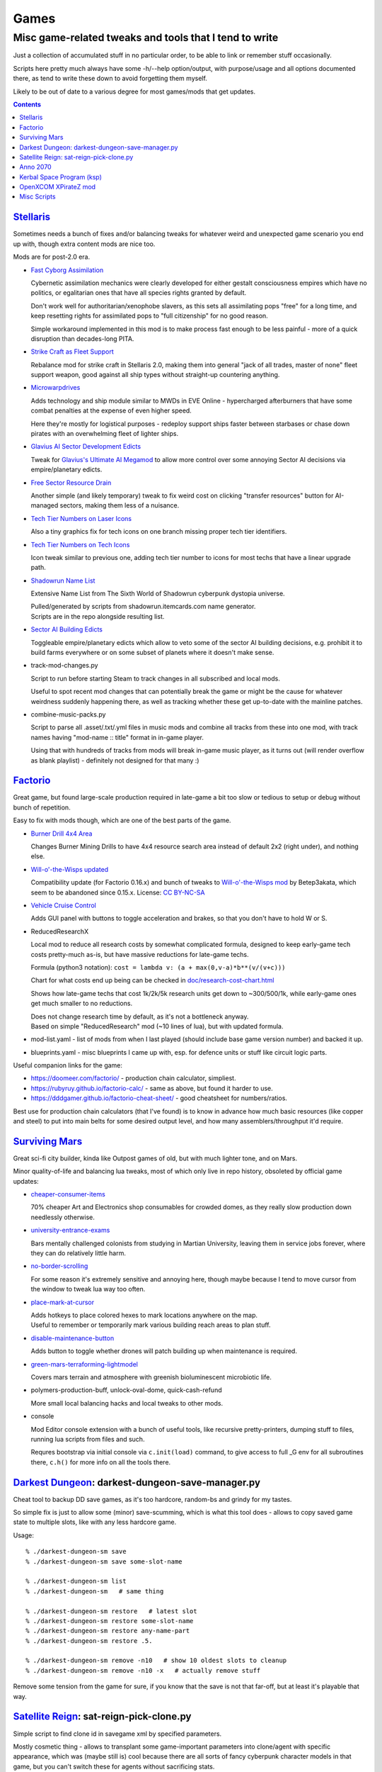 Games
=====
-------------------------------------------------------
Misc game-related tweaks and tools that I tend to write
-------------------------------------------------------

Just a collection of accumulated stuff in no particular order, to be able to
link or remember stuff occasionally.

Scripts here pretty much always have some -h/--help option/output, with
purpose/usage and all options documented there, as tend to write these down to
avoid forgetting them myself.

Likely to be out of date to a various degree for most games/mods that get updates.


.. contents::
  :backlinks: none


`Stellaris`_
------------

Sometimes needs a bunch of fixes and/or balancing tweaks for whatever weird and
unexpected game scenario you end up with, though extra content mods are nice too.

Mods are for post-2.0 era.

- `Fast Cyborg Assimilation
  <https://steamcommunity.com/sharedfiles/filedetails/?id=1322434314>`_

  Cybernetic assimilation mechanics were clearly developed for either gestalt
  consciousness empires which have no politics, or egalitarian ones that have
  all species rights granted by default.

  Don't work well for authoritarian/xenophobe slavers, as this sets all
  assimilating pops "free" for a long time, and keep resetting rights for
  assimilated pops to "full citizenship" for no good reason.

  Simple workaround implemented in this mod is to make process fast enough to be
  less painful - more of a quick disruption than decades-long PITA.

- `Strike Craft as Fleet Support
  <https://steamcommunity.com/sharedfiles/filedetails/?id=1372641051>`_

  Rebalance mod for strike craft in Stellaris 2.0, making them into general
  "jack of all trades, master of none" fleet support weapon, good against all
  ship types without straight-up countering anything.

- `Microwarpdrives
  <https://steamcommunity.com/sharedfiles/filedetails/?id=1376483538>`_

  Adds technology and ship module similar to MWDs in EVE Online - hypercharged
  afterburners that have some combat penalties at the expense of even higher speed.

  Here they're mostly for logistical purposes - redeploy support ships faster
  between starbases or chase down pirates with an overwhelming fleet of lighter ships.

- `Glavius AI Sector Development Edicts
  <https://steamcommunity.com/sharedfiles/filedetails/?id=1380893289>`_

  Tweak for `Glavius's Ultimate AI Megamod
  <https://steamcommunity.com/sharedfiles/filedetails/?id=1140543652>`_ to allow
  more control over some annoying Sector AI decisions via empire/planetary edicts.

- `Free Sector Resource Drain
  <https://steamcommunity.com/sharedfiles/filedetails/?id=1372032752>`_

  Another simple (and likely temporary) tweak to fix weird cost on clicking
  "transfer resources" button for AI-managed sectors, making them less of a nuisance.

- `Tech Tier Numbers on Laser Icons
  <https://steamcommunity.com/sharedfiles/filedetails/?id=1383042040>`_

  Also a tiny graphics fix for tech icons on one branch missing proper tech tier identifiers.

- `Tech Tier Numbers on Tech Icons
  <https://steamcommunity.com/sharedfiles/filedetails/?id=1527522376>`_

  Icon tweak similar to previous one, adding tech tier number to icons for most
  techs that have a linear upgrade path.

- `Shadowrun Name List
  <https://steamcommunity.com/sharedfiles/filedetails/?id=1363348791>`_

  Extensive Name List from The Sixth World of Shadowrun cyberpunk dystopia universe.

  | Pulled/generated by scripts from shadowrun.itemcards.com name generator.
  | Scripts are in the repo alongside resulting list.

- `Sector AI Building Edicts
  <https://steamcommunity.com/sharedfiles/filedetails/?id=1577368151>`_

  Toggleable empire/planetary edicts which allow to veto some of the sector AI
  building decisions, e.g. prohibit it to build farms everywhere or on some
  subset of planets where it doesn't make sense.

- track-mod-changes.py

  Script to run before starting Steam to track changes in all subscribed and local mods.

  Useful to spot recent mod changes that can potentially break the game or might
  be the cause for whatever weirdness suddenly happening there, as well as
  tracking whether these get up-to-date with the mainline patches.

- combine-music-packs.py

  Script to parse all .asset/.txt/.yml files in music mods and combine all
  tracks from these into one mod, with track names having "mod-name :: title"
  format in in-game player.

  Using that with hundreds of tracks from mods will break in-game music player,
  as it turns out (will render overflow as blank playlist) - definitely not
  designed for that many :)

.. _Stellaris: http://www.stellariswiki.com/


`Factorio`_
-----------

Great game, but found large-scale production required in late-game a bit too
slow or tedious to setup or debug without bunch of repetition.

Easy to fix with mods though, which are one of the best parts of the game.

- `Burner Drill 4x4 Area
  <https://mods.factorio.com/mod/Burner_Drill_4x4_Area>`_

  Changes Burner Mining Drills to have 4x4 resource search area instead of
  default 2x2 (right under), and nothing else.

- `Will-o'-the-Wisps updated
  <https://mods.factorio.com/mod/Will-o-the-Wisps_updated>`_

  Compatibility update (for Factorio 0.16.x) and bunch of tweaks to
  `Will-o'-the-Wisps mod <https://mods.factorio.com/mod/Will-o-the-wisps>`_
  by Betep3akata, which seem to be abandoned since 0.15.x.
  License: `CC BY-NC-SA <https://creativecommons.org/licenses/by-nc-sa/4.0/legalcode>`_

- `Vehicle Cruise Control
  <https://mods.factorio.com/mod/Vehicle_Cruise_Control>`_

  Adds GUI panel with buttons to toggle acceleration and brakes, so that you
  don't have to hold W or S.

- ReducedResearchX

  Local mod to reduce all research costs by somewhat complicated formula,
  designed to keep early-game tech costs pretty-much as-is, but have massive
  reductions for late-game techs.

  Formula (python3 notation): ``cost = lambda v: (a + max(0,v-a)*b**(v/(v+c)))``

  Chart for what costs end up being can be checked in `doc/research-cost-chart.html
  <https://mk-fg.github.io/games/factorio/ReducedResearchX/doc/research-cost-chart.html>`_

  Shows how late-game techs that cost 1k/2k/5k research units get down to
  ~300/500/1k, while early-game ones get much smaller to no reductions.

  | Does not change research time by default, as it's not a bottleneck anyway.
  | Based on simple "ReducedResearch" mod (~10 lines of lua), but with updated formula.

- mod-list.yaml - list of mods from when I last played (should include base game
  version number) and backed it up.

- blueprints.yaml - misc blueprints I came up with, esp. for defence units or
  stuff like circuit logic parts.

Useful companion links for the game:

- https://doomeer.com/factorio/ - production chain calculator, simpliest.
- https://rubyruy.github.io/factorio-calc/ - same as above, but found it harder to use.
- https://dddgamer.github.io/factorio-cheat-sheet/ - good cheatsheet for numbers/ratios.

Best use for production chain calculators (that I've found) is to know in
advance how much basic resources (like copper and steel) to put into main belts
for some desired output level, and how many assemblers/throughput it'd require.

.. _Factorio: http://factorio.com/


`Surviving Mars`_
-----------------

Great sci-fi city builder, kinda like Outpost games of old,
but with much lighter tone, and on Mars.

Minor quality-of-life and balancing lua tweaks, most of which only live in repo
history, obsoleted by official game updates:

- `cheaper-consumer-items <https://www.nexusmods.com/survivingmars/mods/4>`_

  70% cheaper Art and Electronics shop consumables for crowded domes, as they
  really slow production down needlessly otherwise.

- `university-entrance-exams <https://www.nexusmods.com/survivingmars/mods/6>`_

  Bars mentally challenged colonists from studying in Martian University,
  leaving them in service jobs forever, where they can do relatively little harm.

- `no-border-scrolling <https://www.nexusmods.com/survivingmars/mods/5>`_

  For some reason it's extremely sensitive and annoying here, though maybe
  because I tend to move cursor from the window to tweak lua way too often.

- `place-mark-at-cursor <https://www.nexusmods.com/survivingmars/mods/93>`_

  | Adds hotkeys to place colored hexes to mark locations anywhere on the map.
  | Useful to remember or temporarily mark various building reach areas to plan stuff.

- `disable-maintenance-button <https://www.nexusmods.com/survivingmars/mods/94>`_

  Adds button to toggle whether drones will patch building up when maintenance is required.

- `green-mars-terraforming-lightmodel <https://www.nexusmods.com/survivingmars/mods/95>`_

  Covers mars terrain and atmosphere with greenish bioluminescent microbiotic life.

- polymers-production-buff, unlock-oval-dome, quick-cash-refund

  More small local balancing hacks and local tweaks to other mods.

- console

  Mod Editor console extension with a bunch of useful tools, like recursive
  pretty-printers, dumping stuff to files, running lua scripts from files and such.

  Requres bootstrap via initial console via ``c.init(load)`` command, to give access
  to full _G env for all subroutines there, ``c.h()`` for more info on all the tools there.

.. _Surviving Mars: https://www.survivingmars.com/


`Darkest Dungeon`_: darkest-dungeon-save-manager.py
---------------------------------------------------

Cheat tool to backup DD save games, as it's too hardcore, random-bs and grindy
for my tastes.

So simple fix is just to allow some (minor) save-scumming, which is what this
tool does - allows to copy saved game state to multiple slots, like with any
less hardcore game.

Usage::

  % ./darkest-dungeon-sm save
  % ./darkest-dungeon-sm save some-slot-name

  % ./darkest-dungeon-sm list
  % ./darkest-dungeon-sm   # same thing

  % ./darkest-dungeon-sm restore   # latest slot
  % ./darkest-dungeon-sm restore some-slot-name
  % ./darkest-dungeon-sm restore any-name-part
  % ./darkest-dungeon-sm restore .5.

  % ./darkest-dungeon-sm remove -n10   # show 10 oldest slots to cleanup
  % ./darkest-dungeon-sm remove -n10 -x   # actually remove stuff

Remove some tension from the game for sure, if you know that the save is not
that far-off, but at least it's playable that way.

.. _Darkest Dungeon: http://www.darkestdungeon.com/


`Satellite Reign`_: sat-reign-pick-clone.py
-------------------------------------------

Simple script to find clone id in savegame xml by specified parameters.

Mostly cosmetic thing - allows to transplant some game-important parameters into
clone/agent with specific appearance, which was (maybe still is) cool because
there are all sorts of fancy cyberpunk character models in that game, but you
can't switch these for agents without sacrificing stats.

Usage:

- Pick whatever clone you want to use ingame, remember their stats.

- Run tool to find id of that clone in savegame by stats::

    ./sat-reign-pick-clone.py 'h: 5, s: 9, hr: 0.05, e: 0, er: 0' sr_save.xml

- Find that id in xml, paste stats from current (up-to-date) agent clone into
  weak clone with that id and appearance, so it'd be viable to use.

- Load game and swap agent into that clone.

.. _Satellite Reign: http://satellitereign.com/


`Anno 2070`_
------------

City layouts and production chains, as that's pretty much all there is in that
game, plus pretty graphics ofc.

- layout-\*.png

  | City layout templates, probably nicked from wikia.
  | For early techs this is kinda important, as costs are quite high there.
  | Usually use large corridor layout for sprawling non-tech cities.

- production-chains-best.{png,xcf}

  Production chain ratios, space requirements (production "field" count/size),
  and numbers for how much demand they satisfy, as getting them right through
  trial and error is very wasteful and hard to remember them all.

.. _Anno 2070: http://anno2070.wikia.com/


`Kerbal Space Program`_ (ksp)
-----------------------------

Bunch of delta-V and aerobraking maps, along with some outdated mod tweaks.

.. _Kerbal Space Program: https://kerbalspaceprogram.com/


`OpenXCOM XPirateZ mod`_
------------------------

Very extensive total conversion for OpenXCOM, and one of the best strategies of
its type if complexity, longevity and rather slow pacing is your thing.

Fair warning though - art/text in that mod can get a bit weird.

- `piratez-melee-calc.html
  <https://mk-fg.github.io/games/openxcom/piratez-melee-calc.html>`_

  Web-based calculator tool for quick item comparison, mainly for melee item
  stats' calculations, as these get complicated quickly in this mod.

  Can be used with json cache file comitted in the repo via link above,
  otherwise just put html and generated json cache (see below) into same path
  and run html via browser.

  Intended use is to search and pick any number of currently-available weapons
  for comparison table, then plug unit stats at the top and pick whatever is
  best based on rough "dpu" value (power * accuracy / tu cost).

  Can calculate power/accuracy/dpu for ranged weapons that have formulas as
  well, but without taking range and all penalties associated with it into account.

  Based on an earlier curses-based linux console python calculator tool (which
  can be found in the repo history), translated to web-based to not be linux-specific.

  Uses json cache file generated from multiple ruleset/localization files of the
  mod by piratez-melee-calc.py script.

- piratez-melee-calc.py

  Generates json cache files like piratez-melee-calc.json next to it in the repo.

  See -h/--help output there for option info, but basic usage goes something like this::

    % ./piratez-melee-calc.py cache.json \
      -r user/mods/Piratez/Ruleset/Piratez.rul \
      -m user/mods/Piratez/Ruleset/'Gun CqC'.rul \
      -l standard/xcom1/Language/en-US.yml \
      -l user/mods/Piratez/Language/en-US.yml

  piratez-extract-rulesets.sh helper script next to it basically does that for
  all XPiratez dirs under current one, extracting versioned/cleaned rulesets
  (to run diff on them) and creating json caches for each.

.. _OpenXCOM XPirateZ mod: https://www.ufopaedia.org/index.php/Piratez


Misc Scripts
------------

Helper scripts not related to specific games.

- gog-unpack.sh

  Script to unpack GoG (gog.com) linux archives without running makeself and
  mojosetup.

  They seem to have ``[ N lines of makeself script ] || mojosetup.tar.gz ||
  game.zip`` format, and script creates \*.mojosetup.tar.gz and \*.zip in the
  current directory from specified .sh pack, using only grep/head/tail coreutils.

  Usage: ``./gog-unpack.sh /path/to/gog-game.sh``

  Note that zip can have configuration and post-install instructions for
  mojosetup in it (under "scripts/"), plus misc assets like icons and such.
